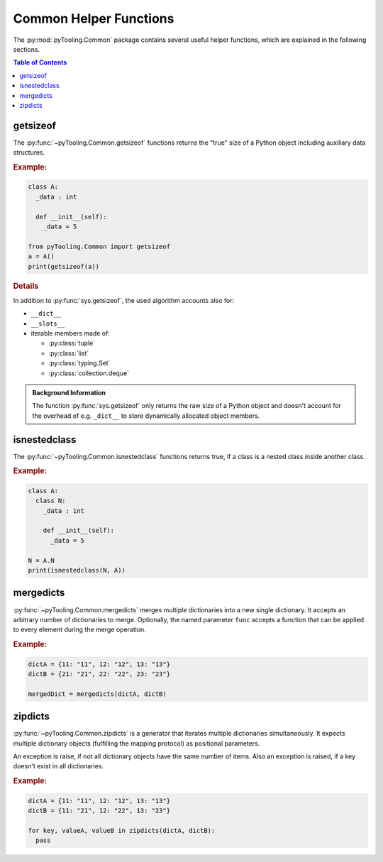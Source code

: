 .. _COMMON:
.. _COMMON/HelperFunctions:

Common Helper Functions
#######################

The :py:mod:`pyTooling.Common` package contains several useful helper functions, which are explained in the following
sections.

.. contents:: Table of Contents
   :local:
   :depth: 1

.. _COMMON/Helper/getsizeof:

getsizeof
*********

The :py:func:`~pyTooling.Common.getsizeof` functions returns the "true" size of a Python object including auxiliary data
structures.

.. rubric:: Example:
.. code-block:: Python

   class A:
     _data : int

     def __init__(self):
       _data = 5

   from pyTooling.Common import getsizeof
   a = A()
   print(getsizeof(a))

.. rubric:: Details

In addition to :py:func:`sys.getsizeof`, the used algorithm accounts also for:

* ``__dict__``
* ``__slots__``
* iterable members made of:

  * :py:class:`tuple`
  * :py:class:`list`
  * :py:class:`typing.Set`
  * :py:class:`collection.deque`

.. admonition:: Background Information

   The function :py:func:`sys.getsizeof` only returns the raw size of a Python object and doesn't account for the
   overhead of e.g. ``_dict__`` to store dynamically allocated object members.


.. _COMMON/Helper/isnestedclass:

isnestedclass
*************

The :py:func:`~pyTooling.Common.isnestedclass` functions returns true, if a class is a nested class inside another
class.

.. rubric:: Example:
.. code-block:: Python

   class A:
     class N:
       _data : int

       def __init__(self):
         _data = 5

   N = A.N
   print(isnestedclass(N, A))

.. _COMMON/Helper/mergedicts:

mergedicts
**********

:py:func:`~pyTooling.Common.mergedicts` merges multiple dictionaries into a new single dictionary. It accepts an
arbitrary number of dictionaries to merge. Optionally, the named parameter ``func`` accepts a function that can be
applied to every element during the merge operation.

.. rubric:: Example:
.. code-block:: Python

   dictA = {11: "11", 12: "12", 13: "13"}
   dictB = {21: "21", 22: "22", 23: "23"}

   mergedDict = mergedicts(dictA, dictB)


.. _COMMON/Helper/zipdicts:

zipdicts
********

:py:func:`~pyTooling.Common.zipdicts` is a generator that iterates multiple dictionaries simultaneously. It expects
multiple dictionary objects (fulfilling the mapping protocol) as positional parameters.

An exception is raise, if not all dictionary objects have the same number of items. Also an exception is raised, if a
key doesn't exist in all dictionaries.

.. rubric:: Example:
.. code-block:: Python

   dictA = {11: "11", 12: "12", 13: "13"}
   dictB = {11: "21", 12: "22", 13: "23"}

   for key, valueA, valueB in zipdicts(dictA, dictB):
     pass
